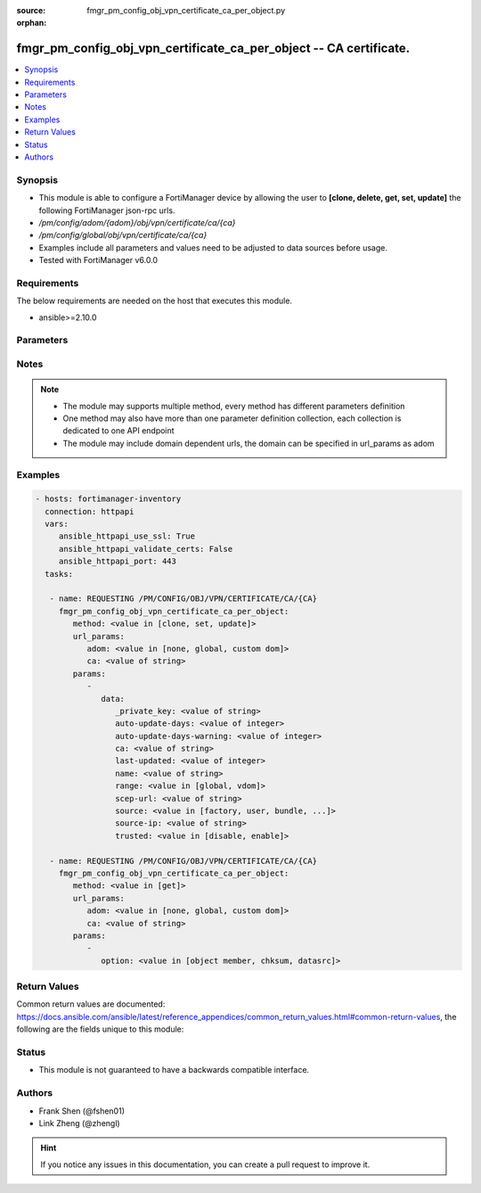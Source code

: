 :source: fmgr_pm_config_obj_vpn_certificate_ca_per_object.py

:orphan:

.. _fmgr_pm_config_obj_vpn_certificate_ca_per_object:

fmgr_pm_config_obj_vpn_certificate_ca_per_object -- CA certificate.
+++++++++++++++++++++++++++++++++++++++++++++++++++++++++++++++++++

.. versionadded:: 2.10

.. contents::
   :local:
   :depth: 1


Synopsis
--------

- This module is able to configure a FortiManager device by allowing the user to **[clone, delete, get, set, update]** the following FortiManager json-rpc urls.
- `/pm/config/adom/{adom}/obj/vpn/certificate/ca/{ca}`
- `/pm/config/global/obj/vpn/certificate/ca/{ca}`
- Examples include all parameters and values need to be adjusted to data sources before usage.
- Tested with FortiManager v6.0.0


Requirements
------------
The below requirements are needed on the host that executes this module.

- ansible>=2.10.0



Parameters
----------

.. raw:: html

 <ul>
 <li><span class="li-head">url_params</span> - parameters in url path <span class="li-normal">type: dict</span> <span class="li-required">required: true</span></li>
 <ul class="ul-self">
 <li><span class="li-head">adom</span> - the domain prefix <span class="li-normal">type: str</span> <span class="li-normal"> choices: none, global, custom dom</span></li>
 <li><span class="li-head">ca</span> - the object name <span class="li-normal">type: str</span> </li>
 </ul>
 <li><span class="li-head">parameters for method: [clone, set, update]</span> - CA certificate.</li>
 <ul class="ul-self">
 <li><span class="li-head">data</span> - No description for the parameter <span class="li-normal">type: dict</span> <ul class="ul-self">
 <li><span class="li-head">_private_key</span> - No description for the parameter <span class="li-normal">type: str</span> </li>
 <li><span class="li-head">auto-update-days</span> - Number of days to wait before requesting an updated CA certificate (0 - 4294967295, 0 = disabled). <span class="li-normal">type: int</span> </li>
 <li><span class="li-head">auto-update-days-warning</span> - Number of days before an expiry-warning message is generated (0 - 4294967295, 0 = disabled). <span class="li-normal">type: int</span> </li>
 <li><span class="li-head">ca</span> - CA certificate as a PEM file. <span class="li-normal">type: str</span> </li>
 <li><span class="li-head">last-updated</span> - Time at which CA was last updated. <span class="li-normal">type: int</span> </li>
 <li><span class="li-head">name</span> - Name. <span class="li-normal">type: str</span> </li>
 <li><span class="li-head">range</span> - Either global or VDOM IP address range for the CA certificate. <span class="li-normal">type: str</span>  <span class="li-normal">choices: [global, vdom]</span> </li>
 <li><span class="li-head">scep-url</span> - URL of the SCEP server. <span class="li-normal">type: str</span> </li>
 <li><span class="li-head">source</span> - CA certificate source type. <span class="li-normal">type: str</span>  <span class="li-normal">choices: [factory, user, bundle, fortiguard]</span> </li>
 <li><span class="li-head">source-ip</span> - Source IP address for communications to the SCEP server. <span class="li-normal">type: str</span> </li>
 <li><span class="li-head">trusted</span> - Enable/disable as a trusted CA. <span class="li-normal">type: str</span>  <span class="li-normal">choices: [disable, enable]</span> </li>
 </ul>
 </ul>
 <li><span class="li-head">parameters for method: [delete]</span> - CA certificate.</li>
 <ul class="ul-self">
 </ul>
 <li><span class="li-head">parameters for method: [get]</span> - CA certificate.</li>
 <ul class="ul-self">
 <li><span class="li-head">option</span> - Set fetch option for the request. <span class="li-normal">type: str</span>  <span class="li-normal">choices: [object member, chksum, datasrc]</span> </li>
 </ul>
 </ul>






Notes
-----
.. note::

   - The module may supports multiple method, every method has different parameters definition

   - One method may also have more than one parameter definition collection, each collection is dedicated to one API endpoint

   - The module may include domain dependent urls, the domain can be specified in url_params as adom

Examples
--------

.. code-block:: yaml+jinja

 - hosts: fortimanager-inventory
   connection: httpapi
   vars:
      ansible_httpapi_use_ssl: True
      ansible_httpapi_validate_certs: False
      ansible_httpapi_port: 443
   tasks:

    - name: REQUESTING /PM/CONFIG/OBJ/VPN/CERTIFICATE/CA/{CA}
      fmgr_pm_config_obj_vpn_certificate_ca_per_object:
         method: <value in [clone, set, update]>
         url_params:
            adom: <value in [none, global, custom dom]>
            ca: <value of string>
         params:
            -
               data:
                  _private_key: <value of string>
                  auto-update-days: <value of integer>
                  auto-update-days-warning: <value of integer>
                  ca: <value of string>
                  last-updated: <value of integer>
                  name: <value of string>
                  range: <value in [global, vdom]>
                  scep-url: <value of string>
                  source: <value in [factory, user, bundle, ...]>
                  source-ip: <value of string>
                  trusted: <value in [disable, enable]>

    - name: REQUESTING /PM/CONFIG/OBJ/VPN/CERTIFICATE/CA/{CA}
      fmgr_pm_config_obj_vpn_certificate_ca_per_object:
         method: <value in [get]>
         url_params:
            adom: <value in [none, global, custom dom]>
            ca: <value of string>
         params:
            -
               option: <value in [object member, chksum, datasrc]>



Return Values
-------------


Common return values are documented: https://docs.ansible.com/ansible/latest/reference_appendices/common_return_values.html#common-return-values, the following are the fields unique to this module:


.. raw:: html

 <ul>
 <li><span class="li-return"> return values for method: [clone, delete, set, update]</span> </li>
 <ul class="ul-self">
 <li><span class="li-return">status</span>
 - No description for the parameter <span class="li-normal">type: dict</span> <ul class="ul-self">
 <li> <span class="li-return"> code </span> - No description for the parameter <span class="li-normal">type: int</span>  </li>
 <li> <span class="li-return"> message </span> - No description for the parameter <span class="li-normal">type: str</span>  </li>
 </ul>
 <li><span class="li-return">url</span>
 - No description for the parameter <span class="li-normal">type: str</span>  <span class="li-normal">example: /pm/config/adom/{adom}/obj/vpn/certificate/ca/{ca}</span>  </li>
 </ul>
 <li><span class="li-return"> return values for method: [get]</span> </li>
 <ul class="ul-self">
 <li><span class="li-return">data</span>
 - No description for the parameter <span class="li-normal">type: dict</span> <ul class="ul-self">
 <li> <span class="li-return"> _private_key </span> - No description for the parameter <span class="li-normal">type: str</span>  </li>
 <li> <span class="li-return"> auto-update-days </span> - Number of days to wait before requesting an updated CA certificate (0 - 4294967295, 0 = disabled). <span class="li-normal">type: int</span>  </li>
 <li> <span class="li-return"> auto-update-days-warning </span> - Number of days before an expiry-warning message is generated (0 - 4294967295, 0 = disabled). <span class="li-normal">type: int</span>  </li>
 <li> <span class="li-return"> ca </span> - CA certificate as a PEM file. <span class="li-normal">type: str</span>  </li>
 <li> <span class="li-return"> last-updated </span> - Time at which CA was last updated. <span class="li-normal">type: int</span>  </li>
 <li> <span class="li-return"> name </span> - Name. <span class="li-normal">type: str</span>  </li>
 <li> <span class="li-return"> range </span> - Either global or VDOM IP address range for the CA certificate. <span class="li-normal">type: str</span>  </li>
 <li> <span class="li-return"> scep-url </span> - URL of the SCEP server. <span class="li-normal">type: str</span>  </li>
 <li> <span class="li-return"> source </span> - CA certificate source type. <span class="li-normal">type: str</span>  </li>
 <li> <span class="li-return"> source-ip </span> - Source IP address for communications to the SCEP server. <span class="li-normal">type: str</span>  </li>
 <li> <span class="li-return"> trusted </span> - Enable/disable as a trusted CA. <span class="li-normal">type: str</span>  </li>
 </ul>
 <li><span class="li-return">status</span>
 - No description for the parameter <span class="li-normal">type: dict</span> <ul class="ul-self">
 <li> <span class="li-return"> code </span> - No description for the parameter <span class="li-normal">type: int</span>  </li>
 <li> <span class="li-return"> message </span> - No description for the parameter <span class="li-normal">type: str</span>  </li>
 </ul>
 <li><span class="li-return">url</span>
 - No description for the parameter <span class="li-normal">type: str</span>  <span class="li-normal">example: /pm/config/adom/{adom}/obj/vpn/certificate/ca/{ca}</span>  </li>
 </ul>
 </ul>





Status
------

- This module is not guaranteed to have a backwards compatible interface.


Authors
-------

- Frank Shen (@fshen01)
- Link Zheng (@zhengl)


.. hint::

    If you notice any issues in this documentation, you can create a pull request to improve it.



